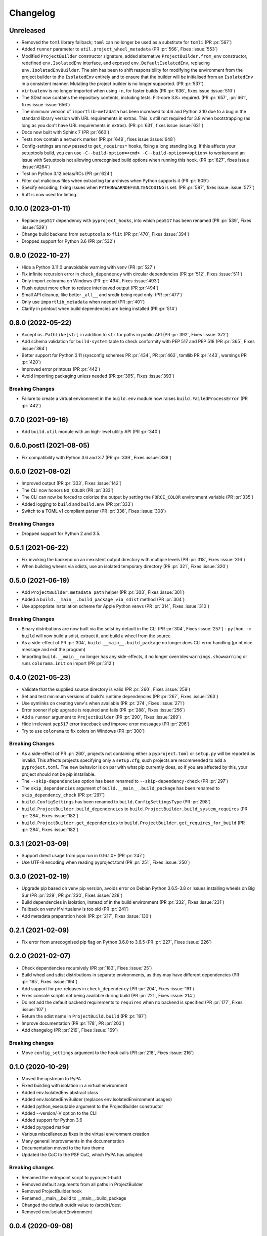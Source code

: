 +++++++++
Changelog
+++++++++


Unreleased
==========

- Removed the ``toml`` library fallback; ``toml`` can no longer be used
  as a substitute for ``tomli``
  (PR :pr:`567`)
- Added ``runner`` parameter to ``util.project_wheel_metadata``
  (PR :pr:`566`, Fixes :issue:`553`)
- Modified ``ProjectBuilder`` constructor signature, added alternative
  ``ProjectBuilder.from_env`` constructor, redefined ``env.IsolatedEnv``
  interface, and exposed ``env.DefaultIsolatedEnv``, replacing
  ``env.IsolatedEnvBuilder``.  The aim has been to shift responsibility for
  modifying the environment from the project builder to the ``IsolatedEnv``
  entirely and to ensure that the builder will be initialised from an
  ``IsolatedEnv`` in a consistent manner.  Mutating the project builder is no
  longer supported.
  (PR :pr:`537`)
- ``virtualenv`` is no longer imported when using ``-n``, for faster builds
  (PR :pr:`636`, fixes issue :issue:`510`)
- The SDist now contains the repository contents, including tests. Flit-core
  3.8+ required.
  (PR :pr:`657`, :pr:`661`, fixes issue :issue:`656`)
- The minimum version of ``importlib-metadata`` has been increased to 4.6 and
  Python 3.10 due to a bug in the standard library version with URL
  requirements in extras. This is still not required for 3.8 when bootstrapping
  (as long as you don't have URL requirements in extras).
  (PR :pr:`631`, fixes issue :issue:`631`)
- Docs now built with Sphinx 7
  (PR :pr:`660`)
- Tests now contain a ``network`` marker
  (PR :pr:`649`, fixes issue :issue:`648`)
- Config-settings are now passed to ``get_requires*`` hooks, fixing a long
  standing bug. If this affects your setuptools build, you can use
  ``-C--build-option=<cmd> -C--build-option=<option>`` to workaround an issue
  with Setuptools not allowing unrecognised build options when running this
  hook.
  (PR :pr:`627`, fixes issue :issue:`#264`)
- Test on Python 3.12 betas/RCs
  (PR :pr:`624`)
- Filter out malicious files when extracting tar archives when Python supports it
  (PR :pr:`609`)
- Specify encoding, fixing issues when ``PYTHONWARNDEFAULTENCODING`` is set.
  (PR :pr:`587`, fixes issue :issue:`577`)
- Ruff is now used for linting.


0.10.0 (2023-01-11)
===================

- Replace ``pep517`` dependency with ``pyproject_hooks``,
  into which ``pep517`` has been renamed
  (PR :pr:`539`, Fixes :issue:`529`)
- Change build backend from ``setuptools`` to ``flit``
  (PR :pr:`470`, Fixes :issue:`394`)
- Dropped support for Python 3.6 (PR :pr:`532`)



0.9.0 (2022-10-27)
==================

- Hide a Python 3.11.0 unavoidable warning with venv (PR :pr:`527`)
- Fix infinite recursion error in ``check_dependency`` with circular
  dependencies (PR :pr:`512`, Fixes :issue:`511`)
- Only import colorama on Windows (PR :pr:`494`, Fixes :issue:`493`)
- Flush output more often to reduce interleaved output (PR :pr:`494`)
- Small API cleanup, like better ``_all__`` and srcdir being read only. (PR :pr:`477`)
- Only use ``importlib_metadata`` when needed (PR :pr:`401`)
- Clarify in printout when build dependencies are being installed (PR :pr:`514`)



0.8.0 (2022-05-22)
==================

- Accept ``os.PathLike[str]`` in addition to ``str`` for paths in public
  API (PR :pr:`392`, Fixes :issue:`372`)
- Add schema validation for ``build-system`` table to check conformity
  with PEP 517 and PEP 518 (PR :pr:`365`, Fixes :issue:`364`)
- Better support for Python 3.11 (sysconfig schemes PR :pr:`434`,  PR :pr:`463`, tomllib PR :pr:`443`, warnings PR :pr:`420`)
- Improved error printouts (PR :pr:`442`)
- Avoid importing packaging unless needed (PR :pr:`395`, Fixes :issue:`393`)

Breaking Changes
----------------

- Failure to create a virtual environment in the ``build.env`` module now raises
  ``build.FailedProcessError`` (PR :pr:`442`)



0.7.0 (2021-09-16)
==================

- Add ``build.util`` module with an high-level utility API (PR :pr:`340`)



0.6.0.post1 (2021-08-05)
========================

- Fix compatibility with Python 3.6 and 3.7 (PR :pr:`339`, Fixes :issue:`338`)



0.6.0 (2021-08-02)
==================

- Improved output (PR :pr:`333`, Fixes :issue:`142`)
- The CLI now honors ``NO_COLOR`` (PR :pr:`333`)
- The CLI can now be forced to colorize the output by setting the ``FORCE_COLOR`` environment variable (PR :pr:`335`)
- Added logging to ``build`` and ``build.env`` (PR :pr:`333`)
- Switch to a TOML v1 compliant parser (PR :pr:`336`, Fixes :issue:`308`)

Breaking Changes
----------------

- Dropped support for Python 2 and 3.5.



0.5.1 (2021-06-22)
==================

- Fix invoking the backend on an inexistent output directory with multiple levels (PR :pr:`318`, Fixes :issue:`316`)
- When building wheels via sdists, use an isolated temporary directory (PR :pr:`321`, Fixes :issue:`320`)



0.5.0 (2021-06-19)
==================

- Add ``ProjectBuilder.metadata_path`` helper (PR :pr:`303`, Fixes :issue:`301`)
- Added a ``build.__main__.build_package_via_sdist`` method (PR :pr:`304`)
- Use appropriate installation scheme for Apple Python venvs (PR :pr:`314`, Fixes :issue:`310`)

Breaking Changes
----------------

- Binary distributions are now built via the sdist by default in the CLI (PR :pr:`304`, Fixes :issue:`257`)
  - ``python -m build`` will now build a sdist, extract it, and build a wheel from the source
- As a side-effect of PR :pr:`304`, ``build.__main__.build_package`` no longer does CLI error handling (print nice message and exit the program)
- Importing ``build.__main__`` no longer has any side-effects, it no longer overrides ``warnings.showwarning`` or runs ``colorama.init`` on import (PR :pr:`312`)



0.4.0 (2021-05-23)
==================

- Validate that the supplied source directory is valid (PR :pr:`260`, Fixes :issue:`259`)
- Set and test minimum versions of build's runtime dependencies (PR :pr:`267`, Fixes :issue:`263`)
- Use symlinks on creating venv's when available (PR :pr:`274`, Fixes :issue:`271`)
- Error sooner if pip upgrade is required and fails (PR :pr:`288`, Fixes :issue:`256`)
- Add a ``runner`` argument to ``ProjectBuilder`` (PR :pr:`290`, Fixes :issue:`289`)
- Hide irrelevant ``pep517`` error traceback and improve error messages (PR :pr:`296`)
- Try to use ``colorama`` to fix colors on Windows (PR :pr:`300`)

Breaking Changes
----------------

- As a side-effect of PR :pr:`260`, projects not containing either a ``pyproject.toml`` or ``setup.py`` will be reported as invalid. This affects projects specifying only a ``setup.cfg``, such projects are recommended to add a ``pyproject.toml``. The new behavior is on par with what pip currently does, so if you are affected by this, your project should not be pip installable.
- The ``--skip-dependencies`` option has been renamed to ``--skip-dependency-check`` (PR :pr:`297`)
- The ``skip_dependencies`` argument of ``build.__main__.build_package`` has been renamed to ``skip_dependency_check`` (PR :pr:`297`)
- ``build.ConfigSettings`` has been renamed to ``build.ConfigSettingsType`` (PR :pr:`298`)
- ``build.ProjectBuilder.build_dependencies`` to ``build.ProjectBuilder.build_system_requires`` (PR :pr:`284`, Fixes :issue:`182`)
- ``build.ProjectBuilder.get_dependencies`` to ``build.ProjectBuilder.get_requires_for_build`` (PR :pr:`284`, Fixes :issue:`182`)



0.3.1 (2021-03-09)
==================

- Support direct usage from pipx run in 0.16.1.0+ (PR :pr:`247`)
- Use UTF-8 encoding when reading pyproject.toml (PR :pr:`251`, Fixes :issue:`250`)



0.3.0 (2021-02-19)
==================

- Upgrade pip based on venv pip version, avoids error on Debian Python 3.6.5-3.8 or issues installing wheels on Big Sur (PR :pr:`229`, PR :pr:`230`, Fixes :issue:`228`)
- Build dependencies in isolation, instead of in the build environment (PR :pr:`232`, Fixes :issue:`231`)
- Fallback on venv if virtualenv is too old (PR :pr:`241`)
- Add metadata preparation hook (PR :pr:`217`, Fixes :issue:`130`)



0.2.1 (2021-02-09)
==================

- Fix error from unrecognised pip flag on Python 3.6.0 to 3.6.5 (PR :pr:`227`, Fixes :issue:`226`)



0.2.0 (2021-02-07)
==================

- Check dependencies recursively (PR :pr:`183`, Fixes :issue:`25`)
- Build wheel and sdist distributions in separate environments, as they may have different dependencies (PR :pr:`195`, Fixes :issue:`194`)
- Add support for pre-releases in ``check_dependency`` (PR :pr:`204`, Fixes :issue:`191`)
- Fixes console scripts not being available during build (PR :pr:`221`, Fixes :issue:`214`)
- Do not add the default backend requirements to ``requires`` when no backend is specified (PR :pr:`177`, Fixes :issue:`107`)
- Return the sdist name in ``ProjectBuild.build`` (PR :pr:`197`)
- Improve documentation (PR :pr:`178`, PR :pr:`203`)
- Add changelog (PR :pr:`219`, Fixes :issue:`169`)

Breaking changes
----------------

- Move ``config_settings`` argument to the hook calls (PR :pr:`218`, Fixes :issue:`216`)



0.1.0 (2020-10-29)
==================

- Moved the upstream to PyPA
- Fixed building with isolation in a virtual environment
- Added env.IsolatedEnv abstract class
- Added env.IsolatedEnvBuilder (replaces env.IsolatedEnvironment usages)
- Added python_executable argument to the ProjectBuilder constructor
- Added --version/-V option to the CLI
- Added support for Python 3.9
- Added py.typed marker
- Various miscellaneous fixes in the virtual environment creation
- Many general improvements in the documentation
- Documentation moved to the furo theme
- Updated the CoC to the PSF CoC, which PyPA has adopted

Breaking changes
----------------

- Renamed the entrypoint script to pyproject-build
- Removed default arguments from all paths in ProjectBuilder
- Removed ProjectBuilder.hook
- Renamed __main__.build to __main__.build_package
- Changed the default outdir value to {srcdir}/dest
- Removed env.IsolatedEnvironment



0.0.4 (2020-09-08)
==================

- Packages are now built in isolation by default
- Added --no-isolation/-n flag to build in the current environment
- Add --config-setting/-C option to pass options to the backend
- Add IsolatedEnvironment class
- Fix creating the output directory if it doesn't exit
- Fix building with in-tree backends
- Fix broken entrypoint script (python-build)
- Add warning about incomplete verification when verifying extras
- Automatically detect typos in the build system table
- Minor documentation improvements



0.0.3.1 (2020-06-10)
====================

- Fix bug preventing the CLI from being invoked
- Improved documentation



0.0.3 (2020-06-09)
==================

- Misc improvements
- Added documentation



0.0.2 (2020-05-29)
==================

- Add setuptools as a default fallback backend
- Fix extras handling in requirement strings



0.0.1 (2020-05-17)
==================

- Initial release

